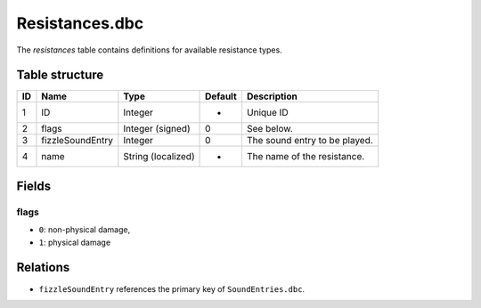 .. _file-formats-dbc-resistances:

===============
Resistances.dbc
===============

The *resistances* table contains definitions for available resistance
types.

Table structure
---------------

+------+----------------------+----------------------+-----------+---------------------------------+
| ID   | Name                 | Type                 | Default   | Description                     |
+======+======================+======================+===========+=================================+
| 1    | ID                   | Integer              | -         | Unique ID                       |
+------+----------------------+----------------------+-----------+---------------------------------+
| 2    | flags                | Integer (signed)     | 0         | See below.                      |
+------+----------------------+----------------------+-----------+---------------------------------+
| 3    | fizzleSoundEntry     | Integer              | 0         | The sound entry to be played.   |
+------+----------------------+----------------------+-----------+---------------------------------+
| 4    | name                 | String (localized)   | -         | The name of the resistance.     |
+------+----------------------+----------------------+-----------+---------------------------------+

Fields
------

flags
~~~~~

-  ``0``: non-physical damage,
-  ``1``: physical damage

Relations
---------

-  ``fizzleSoundEntry`` references the primary key of ``SoundEntries.dbc``.
